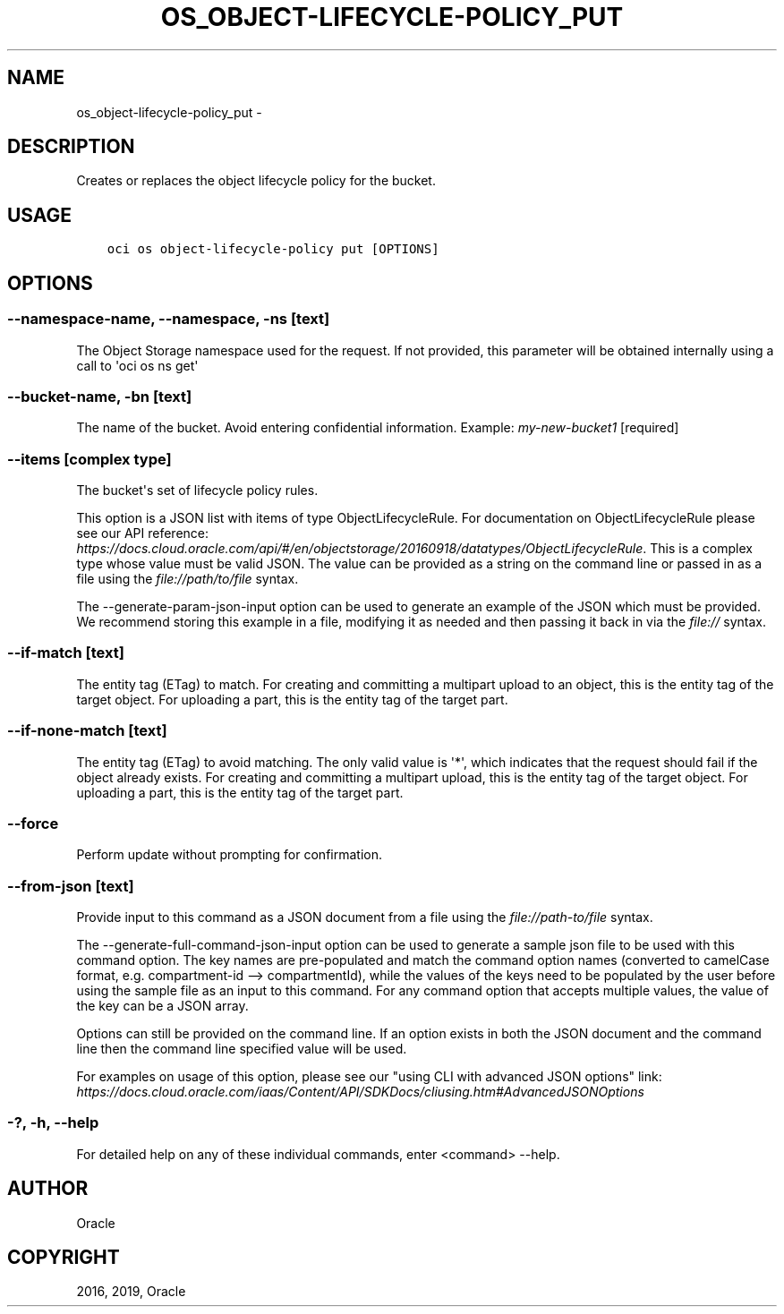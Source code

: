 .\" Man page generated from reStructuredText.
.
.TH "OS_OBJECT-LIFECYCLE-POLICY_PUT" "1" "Apr 15, 2019" "2.5.8" "OCI CLI Command Reference"
.SH NAME
os_object-lifecycle-policy_put \- 
.
.nr rst2man-indent-level 0
.
.de1 rstReportMargin
\\$1 \\n[an-margin]
level \\n[rst2man-indent-level]
level margin: \\n[rst2man-indent\\n[rst2man-indent-level]]
-
\\n[rst2man-indent0]
\\n[rst2man-indent1]
\\n[rst2man-indent2]
..
.de1 INDENT
.\" .rstReportMargin pre:
. RS \\$1
. nr rst2man-indent\\n[rst2man-indent-level] \\n[an-margin]
. nr rst2man-indent-level +1
.\" .rstReportMargin post:
..
.de UNINDENT
. RE
.\" indent \\n[an-margin]
.\" old: \\n[rst2man-indent\\n[rst2man-indent-level]]
.nr rst2man-indent-level -1
.\" new: \\n[rst2man-indent\\n[rst2man-indent-level]]
.in \\n[rst2man-indent\\n[rst2man-indent-level]]u
..
.SH DESCRIPTION
.sp
Creates or replaces the object lifecycle policy for the bucket.
.SH USAGE
.INDENT 0.0
.INDENT 3.5
.sp
.nf
.ft C
oci os object\-lifecycle\-policy put [OPTIONS]
.ft P
.fi
.UNINDENT
.UNINDENT
.SH OPTIONS
.SS \-\-namespace\-name, \-\-namespace, \-ns [text]
.sp
The Object Storage namespace used for the request. If not provided, this parameter will be obtained internally using a call to \(aqoci os ns get\(aq
.SS \-\-bucket\-name, \-bn [text]
.sp
The name of the bucket. Avoid entering confidential information. Example: \fImy\-new\-bucket1\fP [required]
.SS \-\-items [complex type]
.sp
The bucket\(aqs set of lifecycle policy rules.
.sp
This option is a JSON list with items of type ObjectLifecycleRule.  For documentation on ObjectLifecycleRule please see our API reference: \fI\%https://docs.cloud.oracle.com/api/#/en/objectstorage/20160918/datatypes/ObjectLifecycleRule\fP\&.
This is a complex type whose value must be valid JSON. The value can be provided as a string on the command line or passed in as a file using
the \fI\%file://path/to/file\fP syntax.
.sp
The \-\-generate\-param\-json\-input option can be used to generate an example of the JSON which must be provided. We recommend storing this example
in a file, modifying it as needed and then passing it back in via the \fI\%file://\fP syntax.
.SS \-\-if\-match [text]
.sp
The entity tag (ETag) to match. For creating and committing a multipart upload to an object, this is the entity tag of the target object. For uploading a part, this is the entity tag of the target part.
.SS \-\-if\-none\-match [text]
.sp
The entity tag (ETag) to avoid matching. The only valid value is \(aq*\(aq, which indicates that the request should fail if the object already exists. For creating and committing a multipart upload, this is the entity tag of the target object. For uploading a part, this is the entity tag of the target part.
.SS \-\-force
.sp
Perform update without prompting for confirmation.
.SS \-\-from\-json [text]
.sp
Provide input to this command as a JSON document from a file using the \fI\%file://path\-to/file\fP syntax.
.sp
The \-\-generate\-full\-command\-json\-input option can be used to generate a sample json file to be used with this command option. The key names are pre\-populated and match the command option names (converted to camelCase format, e.g. compartment\-id \-\-> compartmentId), while the values of the keys need to be populated by the user before using the sample file as an input to this command. For any command option that accepts multiple values, the value of the key can be a JSON array.
.sp
Options can still be provided on the command line. If an option exists in both the JSON document and the command line then the command line specified value will be used.
.sp
For examples on usage of this option, please see our "using CLI with advanced JSON options" link: \fI\%https://docs.cloud.oracle.com/iaas/Content/API/SDKDocs/cliusing.htm#AdvancedJSONOptions\fP
.SS \-?, \-h, \-\-help
.sp
For detailed help on any of these individual commands, enter <command> \-\-help.
.SH AUTHOR
Oracle
.SH COPYRIGHT
2016, 2019, Oracle
.\" Generated by docutils manpage writer.
.
